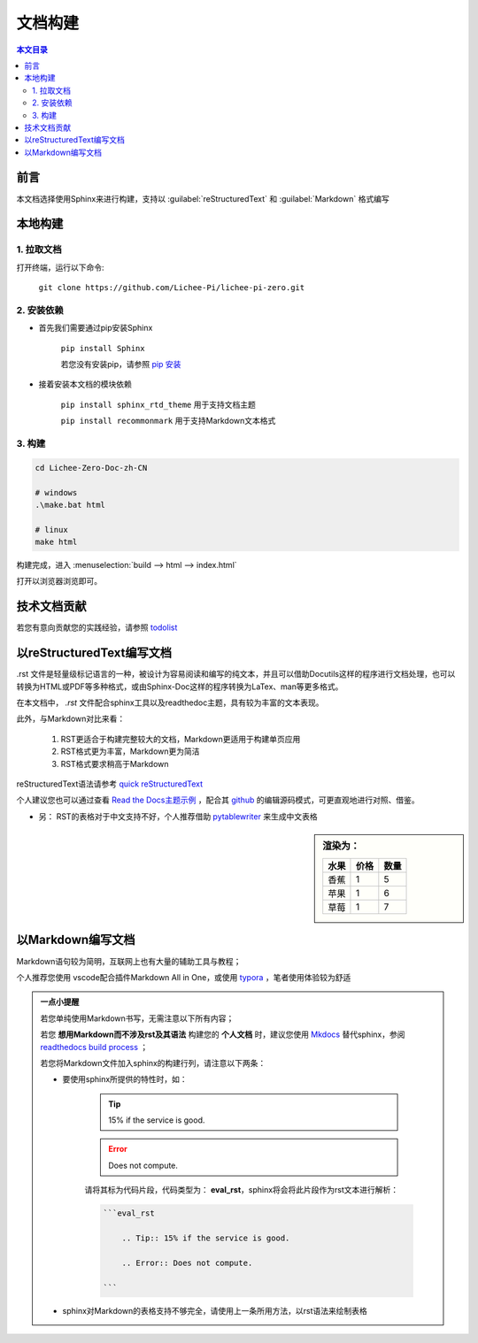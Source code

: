 文档构建
====================================

.. contents:: 本文目录

前言
------------------------------------

本文档选择使用Sphinx来进行构建，支持以 :guilabel:`reStructuredText` 和 :guilabel:`Markdown` 格式编写

本地构建
------------------------------------

1. 拉取文档
~~~~~~~~~~~~~~~~~~~~~~~~~~~~~~~~~~~~

打开终端，运行以下命令:

   ``git clone https://github.com/Lichee-Pi/lichee-pi-zero.git``

2. 安装依赖
~~~~~~~~~~~~~~~~~~~~~~~~~~~~~~~~~~~~

- 首先我们需要通过pip安装Sphinx
   
   ``pip install Sphinx``
   
   若您没有安装pip，请参照 `pip 安装 <http://pip.readthedocs.io/en/stable/installing/>`_

- 接着安装本文档的模块依赖

   ``pip install sphinx_rtd_theme``    用于支持文档主题

   ``pip install recommonmark``        用于支持Markdown文本格式

3. 构建
~~~~~~~~~~~~~~~~~~~~~~~~~~~~~~~~~~~~

.. code-block:: bash

   cd Lichee-Zero-Doc-zh-CN
   
   # windows
   .\make.bat html

   # linux
   make html

构建完成，进入 :menuselection:`build --> html --> index.html` 

打开以浏览器浏览即可。

技术文档贡献
------------------------------------

若您有意向贡献您的实践经验，请参照 `todolist <todolist.html>`_

以reStructuredText编写文档
------------------------------------

.rst 文件是轻量级标记语言的一种，被设计为容易阅读和编写的纯文本，并且可以借助Docutils这样的程序进行文档处理，也可以转换为HTML或PDF等多种格式，或由Sphinx-Doc这样的程序转换为LaTex、man等更多格式。

在本文档中， *.rst* 文件配合sphinx工具以及readthedoc主题，具有较为丰富的文本表现。

此外，与Markdown对比来看：

    1. RST更适合于构建完整较大的文档，Markdown更适用于构建单页应用
    2. RST格式更为丰富，Markdown更为简洁
    3. RST格式要求稍高于Markdown

reStructuredText语法请参考 `quick reStructuredText <http://docutils.sourceforge.net/docs/user/rst/quickref.html#doctest-blocks>`_

个人建议您也可以通过查看 `Read the Docs主题示例 <https://sphinx-rtd-theme.readthedocs.io/en/latest/demo/demo.html#id27>`_ ，配合其 `github <https://github.com/rtfd/sphinx_rtd_theme/edit/master/docs/demo/demo.rst>`_ 的编辑源码模式，可更直观地进行对照、借鉴。

- 另： RST的表格对于中文支持不好，个人推荐借助 `pytablewriter <http://pytablewriter.rtfd.io>`_ 来生成中文表格

.. code-block:: python
   :caption: 以下是使用示例：
  
   # coding: utf-8
   import pytablewriter

   writer = pytablewriter.RstGridTableWriter()

   writer.table_name = "example_table"
   writer.header_list = ['水果', '价格', '数量']
   writer.value_matrix = [
      ['香蕉', '1', '5'],
  	  ['苹果', '1', '6'],
  	  ['草莓', '1', '7'],
   ]
  
   writer.write_table()

    

.. sidebar:: 渲染为：

    .. table:: 

        +----+----+----+
        |水果|价格|数量|
        +====+====+====+
        |香蕉|   1|   5|
        +----+----+----+
        |苹果|   1|   6|
        +----+----+----+
        |草莓|   1|   7|
        +----+----+----+

.. code-block:: rst
      :caption: 转换结果：
      :linenos:

      .. table:: 


        +----+----+----+
        |水果|价格|数量|
        +====+====+====+
        |香蕉|   1|   5|
        +----+----+----+
        |苹果|   1|   6|
        +----+----+----+
        |草莓|   1|   7|
        +----+----+----+

以Markdown编写文档
------------------------------------

Markdown语句较为简明，互联网上也有大量的辅助工具与教程；

个人推荐您使用 vscode配合插件Markdown All in One，或使用 `typora <https://www.typora.io/>`_ ，笔者使用体验较为舒适

.. admonition:: 一点小提醒

    若您单纯使用Markdown书写，无需注意以下所有内容；

    若您 **想用Markdown而不涉及rst及其语法** 构建您的 **个人文档** 时，建议您使用 `Mkdocs <http://www.mkdocs.org/>`_ 替代sphinx，参阅 `readthedocs build process <http://docs.readthedocs.io/en/latest/builds.html#mkdocs>`_ ；

    若您将Markdown文件加入sphinx的构建行列，请注意以下两条：

    - 要使用sphinx所提供的特性时，如：

        .. Tip:: 15% if the service is good.

        .. Error:: Does not compute.

        请将其标为代码片段，代码类型为： **eval_rst**，sphinx将会将此片段作为rst文本进行解析：

        .. code-block:: markdown

            ```eval_rst

                .. Tip:: 15% if the service is good.

                .. Error:: Does not compute.

            ```
        
    - sphinx对Markdown的表格支持不够完全，请使用上一条所用方法，以rst语法来绘制表格



